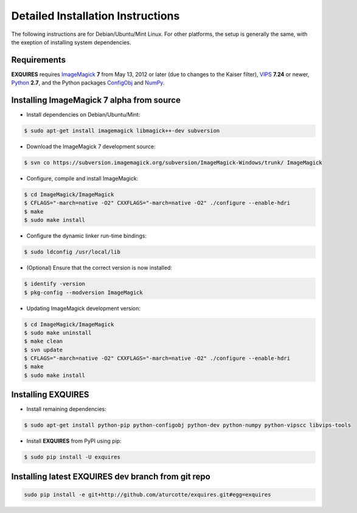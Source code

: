 .. _setup-label:

**********************************
Detailed Installation Instructions
**********************************

The following instructions are for Debian/Ubuntu/Mint Linux. For other
platforms, the setup is generally the same, with the exeption of installing
system dependencies.

============
Requirements
============

**EXQUIRES** requires `ImageMagick <http://www.imagemagick.org>`_ **7** from
May 13, 2012 or later (due to changes to the Kaiser filter),
`VIPS <http://www.vips.ecs.soton.ac.uk/>`_ **7.24** or newer,
`Python <http://python.org>`_ **2.7**, and the Python packages
`ConfigObj <http://www.voidspace.org.uk/python/configobj.html>`_ and
`NumPy <http://numpy.scipy.org/>`_.

==========================================
Installing ImageMagick 7 alpha from source
==========================================

* Install dependencies on Debian/Ubuntu/Mint:

.. code-block:: console

    $ sudo apt-get install imagemagick libmagick++-dev subversion

* Download the ImageMagick 7 development source:

.. code-block:: console

    $ svn co https://subversion.imagemagick.org/subversion/ImageMagick-Windows/trunk/ ImageMagick

* Configure, compile and install ImageMagick:

.. code-block:: console

    $ cd ImageMagick/ImageMagick
    $ CFLAGS="-march=native -O2" CXXFLAGS="-march=native -O2" ./configure --enable-hdri
    $ make
    $ sudo make install

* Configure the dynamic linker run-time bindings:

.. code-block:: console

    $ sudo ldconfig /usr/local/lib

* (Optional) Ensure that the correct version is now installed:

.. code-block:: console

    $ identify -version
    $ pkg-config --modversion ImageMagick

* Updating ImageMagick development version:

.. code-block:: console

    $ cd ImageMagick/ImageMagick
    $ sudo make uninstall
    $ make clean
    $ svn update
    $ CFLAGS="-march=native -O2" CXXFLAGS="-march=native -O2" ./configure --enable-hdri
    $ make
    $ sudo make install

===================
Installing EXQUIRES
===================

* Install remaining dependencies:

.. code-block:: console

    $ sudo apt-get install python-pip python-configobj python-dev python-numpy python-vipscc libvips-tools
    
* Install **EXQUIRES** from PyPI using pip:

.. code-block:: console

    $ sudo pip install -U exquires

===================================================
Installing latest EXQUIRES dev branch from git repo
===================================================

.. code-block:: console

    sudo pip install -e git+http://github.com/aturcotte/exquires.git#egg=exquires
